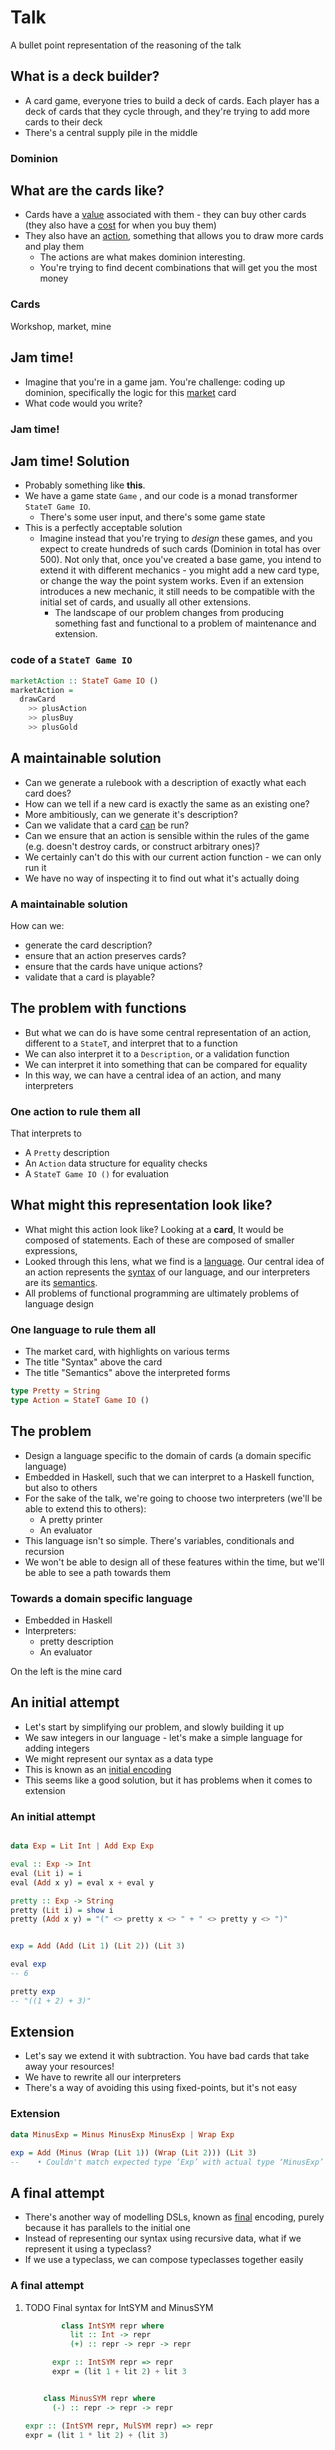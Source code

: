* Talk
  A bullet point representation of the reasoning of the talk
** What is a deck builder?
   - A card game, everyone tries to build a deck of cards.  Each player has a deck of cards that they cycle through, and they're trying to add more cards to their deck
   - There's a central supply pile in the middle
***  Dominion
** What are the cards like?
   - Cards have a _value_ associated with them - they can buy other cards (they also have a _cost_ for when you buy them)
   - They also have an _action_, something that allows you to draw more cards and play them
     - The actions are what makes dominion interesting.
     - You're trying to find decent combinations that will get you the most money
*** Cards
    Workshop, market, mine
** Jam time!
   - Imagine that you're in a game jam.  You're challenge: coding up dominion, specifically the logic for this _market_ card
   - What code would you write?

*** Jam time!
** Jam time! Solution
   - Probably something like *this*.
   - We have a game state =Game= , and our code is a monad transformer =StateT Game IO=.
     - There's some user input, and there's some game state
   - This is a perfectly acceptable solution
     - Imagine instead that you're trying to /design/ these games, and you expect to create hundreds of such cards (Dominion in total has over 500).  Not only that, once you've created a base game, you intend to extend it with different mechanics - you might add a new card type, or change the way the point system works.  Even if an extension introduces a new mechanic, it still needs to be compatible with the initial set of cards, and usually all other extensions.
       - The landscape of our problem changes from producing something fast and functional to a problem of maintenance and extension.
*** *code* of a =StateT Game IO=
    :PROPERTIES:
    :code:     [[file:src/GameJam.hs][file:~/haskell/domainion/src/GameJam.hs]]
    :END:

    #+begin_src haskell
      marketAction :: StateT Game IO ()
      marketAction =
        drawCard
          >> plusAction
          >> plusBuy
          >> plusGold
    #+end_src
** A maintainable solution
   - Can we generate a rulebook with a description of exactly what each card does?
   - How can we tell if a new card is exactly the same as an existing one?
   - More ambitiously, can we generate it's description?
   - Can we validate that a card _can_ be run?
   - Can we ensure that an action is sensible within the rules of the game (e.g. doesn't destroy cards, or construct arbitrary ones)?
   - We certainly can't do this with our current action function - we can only run it
   - We have no way of inspecting it to find out what it's actually doing

*** A maintainable solution
    How can we:
    - generate the card description?
    - ensure that an action preserves cards?
    - ensure that the cards have unique actions?
    - validate that a card is playable?
** The problem with functions
   :PROPERTIES:
   :time-1:   5 minutes
   :END:
   - But what we can do is have some central representation of an action, different to a =StateT=, and interpret that to a function
   - We can also interpret it to a =Description=, or a validation function
   - We can interpret it into something that can be compared for equality
   - In this way, we can have a central idea of an action, and many interpreters

*** One action to rule them all
    That interprets to
    - A =Pretty= description
    - An =Action= data structure for equality checks
    - A =StateT Game IO ()= for evaluation
** What might this representation look like?
   - What might this action look like?  Looking at a *card*, It would be composed of statements. Each of these are composed of smaller expressions,
   - Looked through this lens, what we find is a _language_. Our central idea of an action represents the _syntax_ of our language, and our interpreters are its _semantics_.
   - All problems of functional programming are ultimately problems of language design
*** One language to rule them all
    - The market card, with highlights on various terms
    - The title "Syntax" above the card
    - The title "Semantics" above the interpreted forms

    #+begin_src haskell
      type Pretty = String
      type Action = StateT Game IO ()
    #+end_src

** The problem
   :PROPERTIES:
   :time:     5 min
   :END:
   - Design a language specific to the domain of cards (a domain specific language)
   - Embedded in Haskell, such that we can interpret to a Haskell function, but also to others
   - For the sake of the talk, we're going to choose two interpreters (we'll be able to extend this to others):
     - A pretty printer
     - An evaluator
   - This language isn't so simple.  There's variables, conditionals and recursion
   - We won't be able to design all of these features within the time, but we'll be able to see a path towards them
*** Towards a domain specific language
    - Embedded in Haskell
    - Interpreters:
      - pretty description
      - An evaluator
    On the left is the mine card
** An initial attempt
   - Let's start by simplifying our problem, and slowly building it up
   - We saw integers in our language - let's make a simple language for adding integers
   - We might represent our syntax as a data type
   - This is known as an _initial encoding_
   - This seems like a good solution, but it has problems when it comes to extension
*** An initial attempt
    #+begin_src haskell

      data Exp = Lit Int | Add Exp Exp

      eval :: Exp -> Int
      eval (Lit i) = i
      eval (Add x y) = eval x + eval y

      pretty :: Exp -> String
      pretty (Lit i) = show i
      pretty (Add x y) = "(" <> pretty x <> " + " <> pretty y <> ")"


      exp = Add (Add (Lit 1) (Lit 2)) (Lit 3)

      eval exp
      -- 6

      pretty exp
      -- "((1 + 2) + 3)"
    #+end_src

** Extension
   - Let's say we extend it with subtraction. You have bad cards that take away your resources!
   - We have to rewrite all our interpreters
   - There's a way of avoiding this using fixed-points, but it's not easy
*** Extension

    #+begin_src haskell
      data MinusExp = Minus MinusExp MinusExp | Wrap Exp

      exp = Add (Minus (Wrap (Lit 1)) (Wrap (Lit 2))) (Lit 3)
      --    • Couldn't match expected type ‘Exp’ with actual type ‘MinusExp’
    #+end_src
** A final attempt
   - There's another way of modelling DSLs, known as _final_ encoding, purely because it has parallels to the initial one
   - Instead of representing our syntax using recursive data, what if we represent it using a typeclass?
   - If we use a typeclass, we can compose typeclasses together easily

*** A final attempt
***** TODO Final syntax for IntSYM and MinusSYM


      #+begin_src haskell
                class IntSYM repr where
                  lit :: Int -> repr
                  (+) :: repr -> repr -> repr

              expr :: IntSYM repr => repr
              expr = (lit 1 + lit 2) + lit 3


            class MinusSYM repr where
              (-) :: repr -> repr -> repr

        expr :: (IntSYM repr, MulSYM repr) => repr
        expr = (lit 1 * lit 2) + (lit 3)
      #+end_src
** A final interpreter
   - How do we interpret this?  We _instantiate_ the typeclass.  The instance type is the same as our interpreter's resulting value
   - Our actual interpreter function is something that, given a piece of syntax, "collapses" the type down to itself.
   - In other words, it's just the identity function
*** A final attempt
***** TODO Final interpreter instance and identity function

      #+begin_src haskell
            instance IntSYM Int where
              lit = id
              (+) = (P.+)

        instance IntSYM String where
          lit = show
          x + y = "(" <> x <> " + " <> y <> ")"

              eval :: Int -> Int
              eval = id

pretty :: String -> String
pretty = id

          pretty expr
          -- "((1 * 2) + 3)"
      #+end_src

** Resources
   - We've seen a really simple example, how might we actually use it?
   - Let's look at one of the simplest cards - _market_
   - If we played this card, we'd get one more action to play, to more coins to use to buy cards, and even one more thing to buy
   - We already have a language for =IntSYM= , we need one for resources
   - Let's make a =ResourceSYM=
*** Modifications
    - A picture of the market card
#+begin_src haskell
action + lit 1
gold + lit 1
buy + lit 1
#+end_src
** A Resource language
   - We can construct sentences using this and =IntSYM=
   - We can print those

*** A resource language

#+begin_src haskell
  class ResourceSYM repr where
    action :: repr
    buy :: repr
    gold :: repr

  plusOneAction :: (IntSYM repr, ResourceSYM repr) => repr
  plusOneAction = action + lit 1

  instance ResourceSYM String where
    action = "action"
    ...

   pretty plusOneAction
   -- "(action + 1)"
#+end_src
** Modifications: evaluation
   - What about evaluation?  We need to ultimately end up with a monad transformer.  Our stack should ultimately remain the same.
   - There's no way of doing this.  There's a problem here.
   - We actually have a bigger problem here.  There are some statements in this language that don't make sense.
*** Evaluation
    #+begin_src haskell
      eval :: StateT Game IO () -> StateT Game IO ()

      instance IntSYM (StateT Game IO ()) where
        lit i = ...
    #+end_src

    #+begin_src haskell
      action + 1
      action
      1
      1 + 1
    #+end_src
** Evaluation with types
   :PROPERTIES:
   :time:     10 minutes
   :END:
   - What do we do when there are statements that don't make sense?  We use think in types.
     - lit should be a type Int
     - + 1 should be of type Int -> Int
     - we didn't need these types in our first cut, because we could only work with integers
     - what about resource?  Is that also Int?  Let's try it as such

*** Thinking with Types

    #+begin_src haskell
      1 :: Int
      + 1 :: Int -> Int
      action + 1 :: StateT Game IO ()
      action :: ?
    #+end_src

** The type of action
   - It's more like a reference to something mutable.  We can get it's value, but we can also increment it.
   - In other words, it's a function to get and set a specific thing.  It's a _Lens_
     - If you're not familiar with optics, don't worry.  They're just getter and a setter.

*** The type of action: Optics

    #+begin_src haskell
      action :: Lens Game Int
    #+end_src

** Composition
   - By splitting out our types, we've destroyed our + composition, so we need a new way of composing these things
   - Let's create a new typeclass for Statements, and have an =modify= function.  This is specifically for composing resources with modification functions
   - Our composition is weaker, but this is a purposeful decision
   - We don't need to rewrite our typeclass, but we do need to massage some types
*** Composition

#+begin_src haskell
    class StatementSYM repr where
      modify :: repr (Lens Game Int) -> (repr Int -> repr Int) -> repr ()

  modify action (lit 1 +
  modify (lit 1) (lit 1 +) -- doesn't compile
  modify gold gold -- doesn't compile
#+end_src
** More Composition
   - we've managed to write a single statement, but there are actually three here. we need a way of combining them
   - we could add a function like =<>= to our language.
   - does this signature look familiar to anyone? : we can use =semigroup= and we don't need to write this ourselves
   - haskell has a lot of typeclasses that may have the composition that you need. mtl is a great example of this
   - with that, we can compose statements and interpret them
   - you may notice this list of typeclasses is getting a bit long
   - we can condense this into actionsym
*** More composition
    #+begin_src haskell
      class StatementSYM repr where
         ...
         compose :: repr -> repr -> repr
    #+end_src
** Semigroup
#+begin_src haskell
        instance Semigroup Pretty where
          x <> y =  x ++ "\n" ++ y

      instance Semigroup (StateT Game IO ()) where
        (<>) = liftA2 (<>)


    marketAction :: (
      ResourceSYM (repr (GameLens Int)),
      IntSYM (repr Int),
      StatementSYM repr,
      Semigroup (repr ())) => repr ()
    marketAction = plusOneAction' <> plusOneGold <> plusOneBuy

  class (
    ResourceSYM (repr (GameLens Int)),
    IntSYM (repr Int),
    StatementSYM repr,
    Semigroup (repr ())) => ActionSYM repr
#+end_src

** The journey thus far
   - we needed a dsl
   - we looked at final typeclass-based encoding
   - we composed a couple of dsls together
   - we needed types
   - we made use of haskell typeclasses
   - but so far, the cards are pretty simple.  in fact, we've only defined _one_ card in the base dominion set
*** The journey so far
    - Explored DSLs
    - Initial and final encoding
    - Extending languages
    - Correctness through types
    - Existing typeclasses
** Moving cards
   - let's take a look at another card: the workshop
   - gain means pick a card from the central pile and move it to your discard pile
     - =pile= implies a mutable reference, this is a lens, like the resource
     - =pick= implies some user input here
     - =pick= implies we're taking a card and putting it on a pile
     - =4= is an integer
     - =cost= is the cost of a card, maybe a lens on a card?
     - =<= is a predicate, resulting in a boolean value
*** Moving cards
    Image of the workshop card
** Moving cards syntax
   - this might be an initial attempt
   - we can see it's going to be tricky - how do we get this card -> bool?
*** Syntax
    A code snuppet of the types of syntax, pick and put
    An example of a cardSYM and a BooSYM

#+begin_src haskell
      class MoveSYM repr where
        pick :: repr (Lens Game [Card]) -> (repr Card -> repr Bool) -> repr Card
        put :: repr Card -> repr ()

    class BoolSYM repr where
      (<) :: repr Int -> repr Int -> repr Bool
      ...

  class CardSYM repr where
    value :: repr Int
    cost :: repr Int
    ...
#+end_src
** Dangerous state
   :PROPERTIES:
   :time:     15 minutes
   :END:
   - before we go too far down this route, i want to point out something frustrating
   - because our evaluator is a statet, all terms in this language also need to be interpreted to a statet game io a.
   - but there's nothing stateful about a lot of these terms.  there's not even user input in most of them.
   - nevertheless, we need to _lift_ all of our interpreters into this one
*** Dangerous state
    An example of several interpreters with a monad transformer

#+begin_src haskell
instance BoolSYM (StateT Game IO a) ...
instance IntSYM (StateT Game IO a) ...
instance CardSYM (StateT Game IO a) ...
#+end_src

** Different interpretations
   - there's another way we could write this.  let's say we want a diffferent interpreter for *this (card -> bool)* term.
   - let's say we want it to be interpreted to a *function* from card -> bool, but we want the rest of our program to be stateful.
   - we're essentially saying we need another language - a _different_ language.
   - when we look back at our card description, this actually makes a lot of sense.  what we see is another language embedded in this one - a language of predicates
   - we need to define a few other things to do this - a card dsl which is similar to a resource, and booleans, and we can embed that inside a bigger dsl
*** Imagery
    The workshop card.  gain a card costing less than 4, with the syntax costing less than 4 highlighted

    An evaluator for a function from Card => Bool
    A language CardP that evaluates to this

#+begin_src haskell
class (CardSYM repr, BoolSYM repr, IntSYM (repr Int)) => CardP repr
#+end_src
** Embedding languages
   - we want to embed a language of predicates within our language of statements.  how?
   - a language is syntax and semantics.  when we run our pretty printer, we want to interpret that language as a string
     - when we run our evaluator, we want to interpret that language as a function
   - we want to embed the "meaningless" syntax, and choose the interpreter when we interpret the larger language
*** Turtles all the way down
    - Code for an embedded (forall) dsl
      #+begin_src haskell
        data CardPSYMSelf = CardPSYMSelf (forall p. CardP p => p Bool)

class MoveSYM repr where
  pick :: CardPSYMSelf -> repr (GameLens [Card]) -> repr Card
      #+end_src
** Embedding
   - embedding breaks composition.  we can't compose terms of the larger language with the smaller.
   - we have to be very careful that this is what we _want_
   - We can do this for resources too
   - you shouldn't be able to calculate the pile something refers to - so we can choose not to compose here
   - this is what =pick= and =put= look like in terms of syntax
   - this is what they're interpreted to.
*** Turtles all the way down
    - The final code for pick and put

#+begin_src haskell
    class MoveSYM repr where
      pick :: CardPSYMSelf -> PileSYMSelf -> repr Card
      put :: PileSYMSelf -> repr Card -> repr ()

  instance MoveSYM' (StateT Game IO) where
    pick (CardPSelf p) (PileSYMSelf pile) =
      do cards <- use pile
         let selection = filter p cards
         card <- chooseOne selection
         pile %= delete card
         return card

workshop :: ActionSYM repr => repr ()
workshop = put discard (pick (cost < lit 4) supply)
#+end_src

** the journey so far
   :PROPERTIES:
   :time:     20 minutes
   :END:
   - final tagless
   - types
   - composition
   - embedding
** context of cards
   - we can now model a fair few cards.  but we've barely scratched the surface
   - let's take a look at something mroe complex: variables
   - look at the mine card - we're picking a card, then referring to another card
   - how can we rework our language to cope with the fact that an embedded predicate might require more cards?
   - consider that we maintain a stack of cards.  each time we take a card, we increment this stack
   - a predicate is typed with the number of cards it requires (the minimum shape of the stack)
   - each time we take a card, we increment this stack
   - we need some way of referencing a card in the stack - let's have a =var=
   - z refers to the top card in our stack - and we can interpret it as such
   - we can change our card interpreter to take in one such variable
   - and write our predicates a little differently
** type safety
   - one thing that's fallen out of this encoding is all cards must end up somewhere
   - this is very similar to modeling state transitions using an indexed state t
** summary
   - dsls
   - final tagless encoding
   - language composition
   - types to validate syntax
   - using haskell typeclasses
   - embedding terms
   - peek at variables
** more experiments
   - changing contexts (switching players)
   - recursion
   - control flow
   - more interpreters
** references
   - lecture.pdf
   - embedded terms
   - notes on linear logic are useful too
